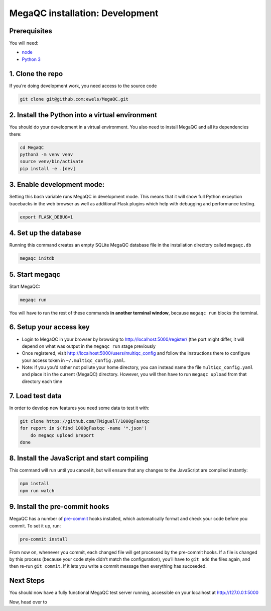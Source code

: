 .. _installation_dev:

MegaQC installation: Development
================================

Prerequisites
-------------

You will need:

-  `node`_
-  `Python 3`_

1. Clone the repo
-----------------

If you’re doing development work, you need access to the source code

.. code:: bash

   git clone git@github.com:ewels/MegaQC.git

2. Install the Python into a virtual environment
------------------------------------------------

You should do your development in a virtual environment. You also need
to install MegaQC and all its dependencies there:

.. code:: bash

   cd MegaQC
   python3 -m venv venv
   source venv/bin/activate
   pip install -e .[dev]

3. Enable development mode:
---------------------------

Setting this bash variable runs MegaQC in development mode. This means
that it will show full Python exception tracebacks in the web browser as
well as additional Flask plugins which help with debugging and
performance testing.

.. code:: bash

   export FLASK_DEBUG=1

4. Set up the database
----------------------

Running this command creates an empty SQLite MegaQC database file in the
installation directory called ``megaqc.db``

.. code:: bash

   megaqc initdb

5. Start megaqc
---------------

Start MegaQC:

.. code:: bash

   megaqc run

You will have to run the rest of these commands **in another terminal
window**, because ``megaqc run`` blocks the terminal.

6. Setup your access key
------------------------

-  Login to MegaQC in your browser by browsing to
   http://localhost:5000/register/ (the port might differ, it will
   depend on what was output in the ``megaqc run`` stage previously
-  Once registered, visit http://localhost:5000/users/multiqc_config and
   follow the instructions there to configure your access token in
   ``~/.multiqc_config.yaml``.
-  Note: if you you’d rather not pollute your home directory, you can
   instead name the file ``multiqc_config.yaml`` and place it in the
   current (MegaQC) directory. However, you will then have to run
   ``megaqc upload`` from that directory each time

7. Load test data
-----------------

In order to develop new features you need some data to test it with:

.. code:: bash

   git clone https://github.com/TMiguelT/1000gFastqc
   for report in $(find 1000gFastqc -name '*.json')
       do megaqc upload $report
   done

8. Install the JavaScript and start compiling
---------------------------------------------

This command will run until you cancel it, but will ensure that any
changes to the JavaScript are compiled instantly:

.. code:: bash

   npm install
   npm run watch

9. Install the pre-commit hooks
-------------------------------

MegaQC has a number of `pre-commit`_ hooks installed, which
automatically format and check your code before you commit. To set it
up, run:

.. code:: bash

   pre-commit install

From now on, whenever you commit, each changed file will get processed
by the pre-commit hooks. If a file is changed by this process (because
your code style didn’t match the configuration), you’ll have to
``git add`` the files again, and then re-run ``git commit``. If it lets
you write a commit message then everything has succeeded.

Next Steps
----------

You should now have a fully functional MegaQC test server running,
accessible on your localhost at http://127.0.0.1:5000

Now, head over to

.. _node: https://nodejs.org/en/download/
.. _Python 3: https://www.python.org/downloads/
.. _pre-commit: https://pre-commit.com/